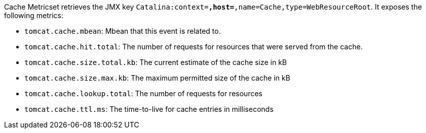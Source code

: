 Cache Metricset retrieves the JMX key `Catalina:context=*,host=*,name=Cache,type=WebResourceRoot`. It exposes the following metrics:

* `tomcat.cache.mbean`: Mbean that this event is related to.
* `tomcat.cache.hit.total`: The number of requests for resources that were served from the cache.
* `tomcat.cache.size.total.kb`: The current estimate of the cache size in kB
* `tomcat.cache.size.max.kb`: The maximum permitted size of the cache in kB
* `tomcat.cache.lookup.total`: The number of requests for resources
* `tomcat.cache.ttl.ms`: The time-to-live for cache entries in milliseconds
